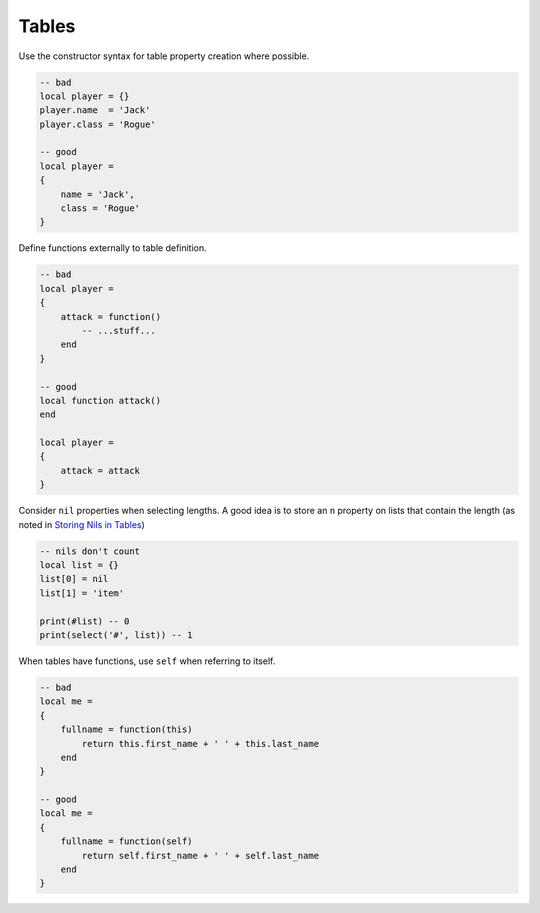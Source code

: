 Tables
===============================================================================
Use the constructor syntax for table property creation where possible.

.. code-block:: lua

    -- bad
    local player = {}
    player.name  = 'Jack'
    player.class = 'Rogue'

    -- good
    local player =
    {
        name = 'Jack',
        class = 'Rogue'
    }

Define functions externally to table definition.

.. code-block:: lua

    -- bad
    local player =
    {
        attack = function() 
            -- ...stuff...
        end
    }

    -- good
    local function attack()
    end

    local player =
    {
        attack = attack
    }


Consider ``nil`` properties when selecting lengths.
A good idea is to store an ``n`` property on lists that contain the length
(as noted in `Storing Nils in Tables <http://lua-users.org/wiki/StoringNilsInTables>`_)

.. code-block:: lua

    -- nils don't count
    local list = {}
    list[0] = nil
    list[1] = 'item'

    print(#list) -- 0
    print(select('#', list)) -- 1


When tables have functions, use ``self`` when referring to itself.

.. code-block:: lua

    -- bad
    local me =
    {
        fullname = function(this)
            return this.first_name + ' ' + this.last_name
        end
    }

    -- good
    local me =
    {
        fullname = function(self)
            return self.first_name + ' ' + self.last_name
        end
    }
